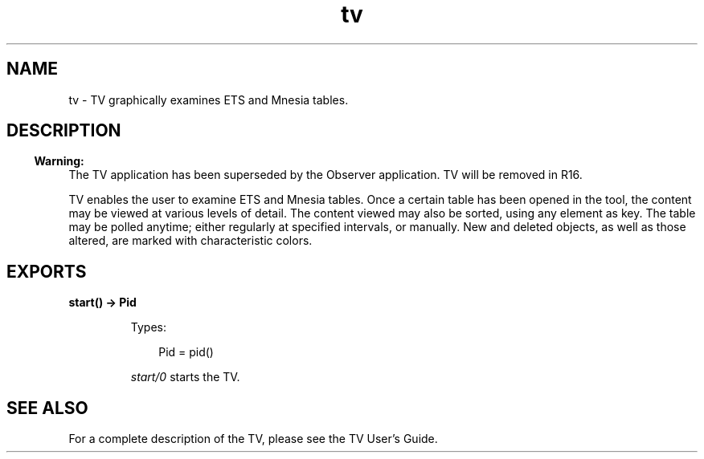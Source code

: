 .TH tv 3 "tv 2.1.4.10" "Ericsson AB" "Erlang Module Definition"
.SH NAME
tv \- TV graphically examines ETS and Mnesia tables. 
.SH DESCRIPTION
.LP

.RS -4
.B
Warning:
.RE
The TV application has been superseded by the Observer application\&. TV will be removed in R16\&.

.LP
TV enables the user to examine ETS and Mnesia tables\&. Once a certain table has been opened in the tool, the content may be viewed at various levels of detail\&. The content viewed may also be sorted, using any element as key\&. The table may be polled anytime; either regularly at specified intervals, or manually\&. New and deleted objects, as well as those altered, are marked with characteristic colors\&.
.SH EXPORTS
.LP
.B
start() -> Pid
.br
.RS
.LP
Types:

.RS 3
Pid = pid() 
.br
.RE
.RE
.RS
.LP
\fIstart/0\fR\& starts the TV\&.
.RE
.SH "SEE ALSO"

.LP
For a complete description of the TV, please see the TV User\&'s Guide\&.